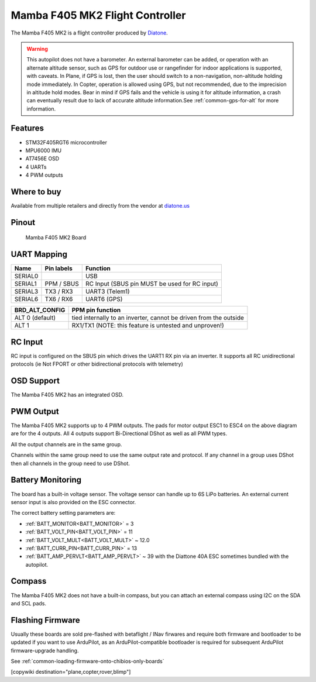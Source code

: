 .. _common-mamba405-mk2:

================================
Mamba F405 MK2 Flight Controller
================================

.. image:: ../../../images/mamba_f405mk2_board.jpeg
     :target: ../_images/mamba_f405mk2_board.jpeg

The Mamba F405 MK2 is a flight controller produced by
`Diatone <https://www.diatone.us>`__.

.. warning:: This autopilot does not have a barometer. An external barometer can be added, or operation with an alternate altitude sensor, such as GPS for outdoor use or rangefinder for indoor applications is supported, with caveats. In Plane, if GPS is lost, then the user should switch to a non-navigation, non-altitude holding mode immediately. In Copter, operation is allowed using GPS, but not recommended, due to the imprecision in altitude hold modes. Bear in mind if GPS fails and the vehicle is using it for altitude information, a crash can eventually result due to lack of accurate altitude information.See :ref:`common-gps-for-alt` for more information.

Features
========

-  STM32F405RGT6 microcontroller
-  MPU6000 IMU
-  AT7456E OSD
-  4 UARTs
-  4 PWM outputs

Where to buy
============

Available from multiple retailers and directly from the vendor at `diatone.us <https://www.diatone.us/products/mamba-f405-flight-controller-mk2>`__


Pinout
======

.. figure:: ../../../images/Mamba_F405.png
   :target: ../_images/Mamba_F405.png

   Mamba F405 MK2 Board

UART Mapping
============

======= ========== ===================
Name    Pin labels Function
======= ========== ===================
SERIAL0            USB
SERIAL1 PPM / SBUS RC Input (SBUS pin MUST be used for RC input)
SERIAL3 TX3 / RX3  UART3 (Telem1)
SERIAL6 TX6 / RX6  UART6 (GPS)
======= ========== ===================

=============== ================
BRD_ALT_CONFIG  PPM pin function
=============== ================
ALT 0 (default) tied internally to an inverter, cannot be driven from the outside
ALT 1           RX1/TX1   (NOTE: this feature is untested and unproven!)
=============== ================

RC Input
========

RC input is configured on the SBUS pin which drives the UART1 RX pin via an inverter. It supports all RC unidirectional protocols (ie Not FPORT or other bidirectional protocols with telemetry)

OSD Support
===========

The Mamba F405 MK2 has an integrated OSD.

PWM Output
==========

The Mamba F405 MK2 supports up to 4 PWM outputs. The pads for motor
output ESC1 to ESC4 on the above diagram are for the 4 outputs. All 4
outputs support Bi-Directional DShot as well as all PWM types.

All the output channels are in the same group.

Channels within the same group need to use the same output rate and protocol. If any
channel in a group uses DShot then all channels in the group need to use
DShot.

Battery Monitoring
==================

The board has a built-in voltage sensor. The voltage sensor can handle
up to 6S LiPo batteries. An external current sensor input is also provided on the ESC connector.

The correct battery setting parameters are:

-  :ref:`BATT_MONITOR<BATT_MONITOR>` = 3
-  :ref:`BATT_VOLT_PIN<BATT_VOLT_PIN>` = 11
-  :ref:`BATT_VOLT_MULT<BATT_VOLT_MULT>` ~ 12.0
-  :ref:`BATT_CURR_PIN<BATT_CURR_PIN>` =  13
-  :ref:`BATT_AMP_PERVLT<BATT_AMP_PERVLT>` ~ 39 with the Diattone 40A ESC sometimes bundled with the autopilot.

Compass
=======

The Mamba F405 MK2 does not have a built-in compass, but you can attach
an external compass using I2C on the SDA and SCL pads.

Flashing Firmware
========================
Usually these boards are sold pre-flashed with betaflight / INav firwares and require both firmware and bootloader to be updated if you want to use ArduPilot, as an ArduPilot-compatible bootloader is required for subsequent ArduPilot firmware-upgrade handling.

See :ref:`common-loading-firmware-onto-chibios-only-boards`

[copywiki destination="plane,copter,rover,blimp"]
